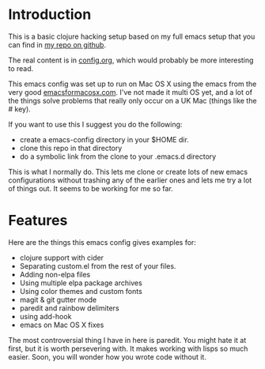 * Introduction

  This is a basic clojure hacking setup based on my full emacs setup
  that you can find in [[https://github.com/otfrom/otfrom-org-emacs][my repo on github]].

  The real content is in [[./org/config.org][config.org]], which would probably be more
  interesting to read.

  This emacs config was set up to run on Mac OS X using the emacs from
  the very good [[http://emacsformacosx.com/][emacsformacosx.com]]. I've not made it multi OS yet, and
  a lot of the things solve problems that really only occur on a UK
  Mac (things like the # key).

  If you want to use this I suggest you do the following:

  - create a emacs-config directory in your $HOME dir.
  - clone this repo in that directory
  - do a symbolic link from the clone to your .emacs.d directory
    
  This is what I normally do. This lets me clone or create lots of new
  emacs configurations without trashing any of the earlier ones and
  lets me try a lot of things out. It seems to be working for me so
  far.

* Features

  Here are the things this emacs config gives examples for:

  - clojure support with cider
  - Separating custom.el from the rest of your files.
  - Adding non-elpa files
  - Using multiple elpa package archives
  - Using color themes and custom fonts
  - magit & git gutter mode
  - paredit and rainbow delimiters
  - using add-hook
  - emacs on Mac OS X fixes

  The most controversial thing I have in here is paredit. You might
  hate it at first, but it is worth persevering with. It makes
  working with lisps so much easier. Soon, you will wonder how you
  wrote code without it.
